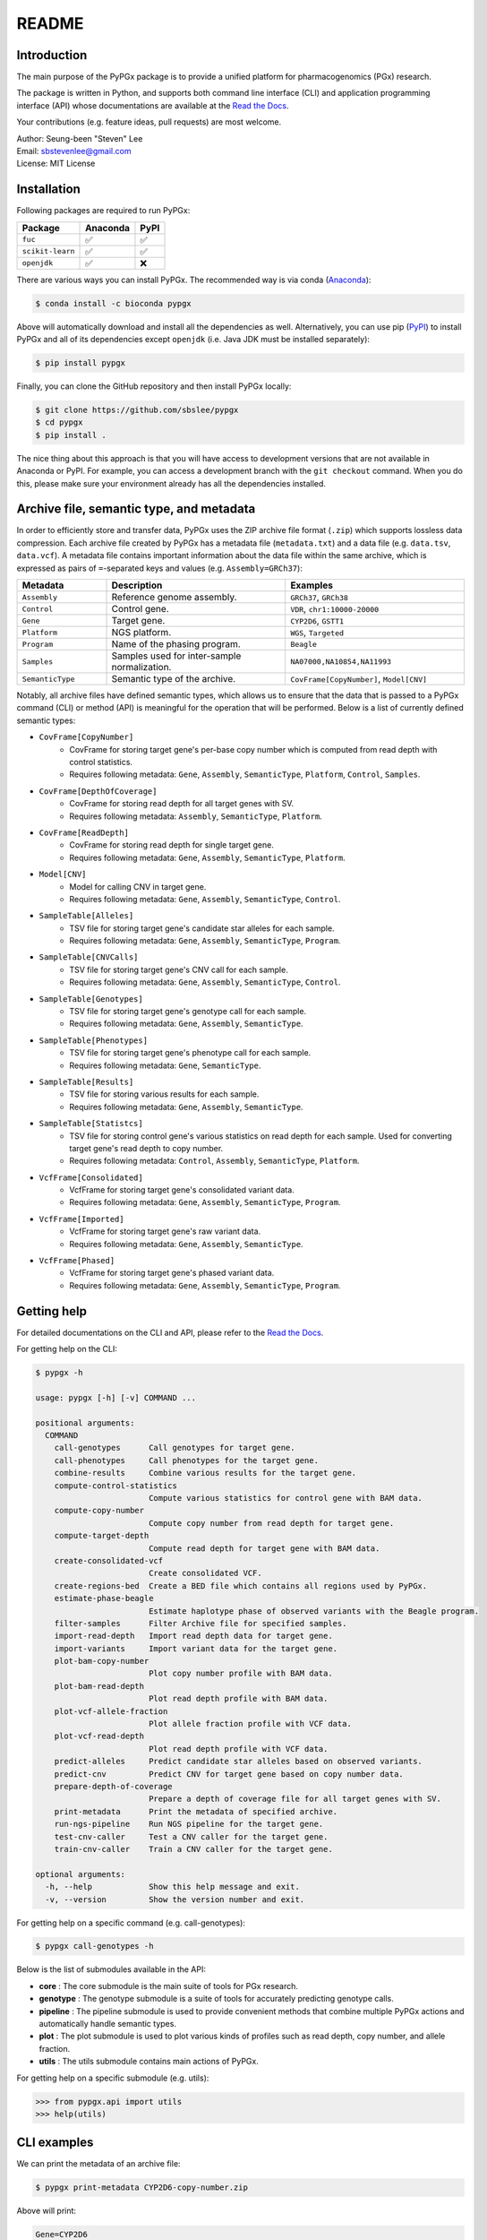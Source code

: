 ..
   This file was automatically generated by docs/create.py.

README
******

.. image:: https://badge.fury.io/py/pypgx.svg
    :target: https://badge.fury.io/py/pypgx

.. image:: https://readthedocs.org/projects/pypgx/badge/?version=latest
    :target: https://pypgx.readthedocs.io/en/latest/?badge=latest
    :alt: Documentation Status

.. image:: https://anaconda.org/bioconda/pypgx/badges/version.svg
   :target: https://anaconda.org/bioconda/pypgx

.. image:: https://anaconda.org/bioconda/pypgx/badges/license.svg
   :target: https://github.com/sbslee/pypgx/blob/master/LICENSE

.. image:: https://anaconda.org/bioconda/pypgx/badges/downloads.svg
   :target: https://anaconda.org/bioconda/pypgx/files

.. image:: https://anaconda.org/bioconda/pypgx/badges/installer/conda.svg
   :target: https://conda.anaconda.org/bioconda

Introduction
============

The main purpose of the PyPGx package is to provide a unified platform for pharmacogenomics (PGx) research.

The package is written in Python, and supports both command line interface (CLI) and application programming interface (API) whose documentations are available at the `Read the Docs <https://pypgx.readthedocs.io/en/latest/>`_.

Your contributions (e.g. feature ideas, pull requests) are most welcome.

| Author: Seung-been "Steven" Lee
| Email: sbstevenlee@gmail.com
| License: MIT License

Installation
============

Following packages are required to run PyPGx:

.. list-table::
   :header-rows: 1

   * - Package
     - Anaconda
     - PyPI
   * - ``fuc``
     - ✅
     - ✅
   * - ``scikit-learn``
     - ✅
     - ✅
   * - ``openjdk``
     - ✅
     - ❌

There are various ways you can install PyPGx. The recommended way is via conda (`Anaconda <https://www.anaconda.com/>`__):

.. code-block:: text

   $ conda install -c bioconda pypgx

Above will automatically download and install all the dependencies as well. Alternatively, you can use pip (`PyPI <https://pypi.org/>`__) to install PyPGx and all of its dependencies except ``openjdk`` (i.e. Java JDK must be installed separately):

.. code-block:: text

   $ pip install pypgx

Finally, you can clone the GitHub repository and then install PyPGx locally:

.. code-block:: text

   $ git clone https://github.com/sbslee/pypgx
   $ cd pypgx
   $ pip install .

The nice thing about this approach is that you will have access to development versions that are not available in Anaconda or PyPI. For example, you can access a development branch with the ``git checkout`` command. When you do this, please make sure your environment already has all the dependencies installed.

Archive file, semantic type, and metadata
=========================================

In order to efficiently store and transfer data, PyPGx uses the ZIP archive file format (``.zip``) which supports lossless data compression. Each archive file created by PyPGx has a metadata file (``metadata.txt``) and a data file (e.g. ``data.tsv``, ``data.vcf``). A metadata file contains important information about the data file within the same archive, which is expressed as pairs of ``=``-separated keys and values (e.g. ``Assembly=GRCh37``):

.. list-table::
    :widths: 20 40 40
    :header-rows: 1

    * - Metadata
      - Description
      - Examples
    * - ``Assembly``
      - Reference genome assembly.
      - ``GRCh37``, ``GRCh38``
    * - ``Control``
      - Control gene.
      - ``VDR``, ``chr1:10000-20000``
    * - ``Gene``
      - Target gene.
      - ``CYP2D6``, ``GSTT1``
    * - ``Platform``
      - NGS platform.
      - ``WGS``, ``Targeted``
    * - ``Program``
      - Name of the phasing program.
      - ``Beagle``
    * - ``Samples``
      - Samples used for inter-sample normalization.
      - ``NA07000,NA10854,NA11993``
    * - ``SemanticType``
      - Semantic type of the archive.
      - ``CovFrame[CopyNumber]``, ``Model[CNV]``

Notably, all archive files have defined semantic types, which allows us to ensure that the data that is passed to a PyPGx command (CLI) or method (API) is meaningful for the operation that will be performed. Below is a list of currently defined semantic types:

- ``CovFrame[CopyNumber]``
    * CovFrame for storing target gene's per-base copy number which is computed from read depth with control statistics.
    * Requires following metadata: ``Gene``, ``Assembly``, ``SemanticType``, ``Platform``, ``Control``, ``Samples``.
- ``CovFrame[DepthOfCoverage]``
    * CovFrame for storing read depth for all target genes with SV.
    * Requires following metadata: ``Assembly``, ``SemanticType``, ``Platform``.
- ``CovFrame[ReadDepth]``
    * CovFrame for storing read depth for single target gene.
    * Requires following metadata: ``Gene``, ``Assembly``, ``SemanticType``, ``Platform``.
- ``Model[CNV]``
    * Model for calling CNV in target gene.
    * Requires following metadata: ``Gene``, ``Assembly``, ``SemanticType``, ``Control``.
- ``SampleTable[Alleles]``
    * TSV file for storing target gene's candidate star alleles for each sample.
    * Requires following metadata: ``Gene``, ``Assembly``, ``SemanticType``, ``Program``.
- ``SampleTable[CNVCalls]``
    * TSV file for storing target gene's CNV call for each sample.
    * Requires following metadata: ``Gene``, ``Assembly``, ``SemanticType``, ``Control``.
- ``SampleTable[Genotypes]``
    * TSV file for storing target gene's genotype call for each sample.
    * Requires following metadata: ``Gene``, ``Assembly``, ``SemanticType``.
- ``SampleTable[Phenotypes]``
    * TSV file for storing target gene's phenotype call for each sample.
    * Requires following metadata: ``Gene``, ``SemanticType``.
- ``SampleTable[Results]``
    * TSV file for storing various results for each sample.
    * Requires following metadata: ``Gene``, ``Assembly``, ``SemanticType``.
- ``SampleTable[Statistcs]``
    * TSV file for storing control gene's various statistics on read depth for each sample. Used for converting target gene's read depth to copy number.
    * Requires following metadata: ``Control``, ``Assembly``, ``SemanticType``, ``Platform``.
- ``VcfFrame[Consolidated]``
    * VcfFrame for storing target gene's consolidated variant data.
    * Requires following metadata: ``Gene``, ``Assembly``, ``SemanticType``, ``Program``.
- ``VcfFrame[Imported]``
    * VcfFrame for storing target gene's raw variant data.
    * Requires following metadata: ``Gene``, ``Assembly``, ``SemanticType``.
- ``VcfFrame[Phased]``
    * VcfFrame for storing target gene's phased variant data.
    * Requires following metadata: ``Gene``, ``Assembly``, ``SemanticType``, ``Program``.

Getting help
============
For detailed documentations on the CLI and API, please refer to the `Read the Docs <https://pypgx.readthedocs.io/en/latest/>`_.

For getting help on the CLI:

.. code-block:: text

   $ pypgx -h

   usage: pypgx [-h] [-v] COMMAND ...
   
   positional arguments:
     COMMAND
       call-genotypes      Call genotypes for target gene.
       call-phenotypes     Call phenotypes for the target gene.
       combine-results     Combine various results for the target gene.
       compute-control-statistics
                           Compute various statistics for control gene with BAM data.
       compute-copy-number
                           Compute copy number from read depth for target gene.
       compute-target-depth
                           Compute read depth for target gene with BAM data.
       create-consolidated-vcf
                           Create consolidated VCF.
       create-regions-bed  Create a BED file which contains all regions used by PyPGx.
       estimate-phase-beagle
                           Estimate haplotype phase of observed variants with the Beagle program.
       filter-samples      Filter Archive file for specified samples.
       import-read-depth   Import read depth data for target gene.
       import-variants     Import variant data for the target gene.
       plot-bam-copy-number
                           Plot copy number profile with BAM data.
       plot-bam-read-depth
                           Plot read depth profile with BAM data.
       plot-vcf-allele-fraction
                           Plot allele fraction profile with VCF data.
       plot-vcf-read-depth
                           Plot read depth profile with VCF data.
       predict-alleles     Predict candidate star alleles based on observed variants.
       predict-cnv         Predict CNV for target gene based on copy number data.
       prepare-depth-of-coverage
                           Prepare a depth of coverage file for all target genes with SV.
       print-metadata      Print the metadata of specified archive.
       run-ngs-pipeline    Run NGS pipeline for the target gene.
       test-cnv-caller     Test a CNV caller for the target gene.
       train-cnv-caller    Train a CNV caller for the target gene.
   
   optional arguments:
     -h, --help            Show this help message and exit.
     -v, --version         Show the version number and exit.

For getting help on a specific command (e.g. call-genotypes):

.. code-block:: text

   $ pypgx call-genotypes -h

Below is the list of submodules available in the API:

- **core** : The core submodule is the main suite of tools for PGx research.
- **genotype** : The genotype submodule is a suite of tools for accurately predicting genotype calls.
- **pipeline** : The pipeline submodule is used to provide convenient methods that combine multiple PyPGx actions and automatically handle semantic types.
- **plot** : The plot submodule is used to plot various kinds of profiles such as read depth, copy number, and allele fraction.
- **utils** : The utils submodule contains main actions of PyPGx.


For getting help on a specific submodule (e.g. utils):

.. code:: python3

   >>> from pypgx.api import utils
   >>> help(utils)

CLI examples
============

We can print the metadata of an archive file:

.. code-block:: text

    $ pypgx print-metadata CYP2D6-copy-number.zip

Above will print:

.. code-block:: text

    Gene=CYP2D6
    Assembly=GRCh37
    SemanticType=CovFrame[CopyNumber]
    Platform=WGS
    Control=VDR
    Samples=None

We can run the NGS pipeline for the *CYP2D6* gene:

.. code-block:: text

    $ pypgx run-ngs-pipeline \
    CYP2D6 \
    CYP2D6-pipeline \
    --variants variants.vcf \
    --depth-of-coverage depth-of-coverage.zip \
    --control-statistics control-statistics-VDR.zip

Above will create a number of archive files:

.. code-block:: text

    Saved VcfFrame[Imported] to: CYP2D6-pipeline/imported-variants.zip
    Saved VcfFrame[Phased] to: CYP2D6-pipeline/phased-variants.zip
    Saved VcfFrame[Consolidated] to: CYP2D6-pipeline/consolidated-variants.zip
    Saved SampleTable[Alleles] to: CYP2D6-pipeline/alleles.zip
    Saved CovFrame[ReadDepth] to: CYP2D6-pipeline/read-depth.zip
    Saved CovFrame[CopyNumber] to: CYP2D6-pipeline/copy-number.zip
    Saved SampleTable[CNVCalls] to: CYP2D6-pipeline/cnv-calls.zip
    Saved SampleTable[Genotypes] to: CYP2D6-pipeline/genotypes.zip
    Saved SampleTable[Results] to: CYP2D6-pipeline/results.zip

API examples
============

We can obtain allele function for the *CYP2D6* gene:

.. code:: python3

    >>> import pypgx
    >>> pypgx.get_function('CYP2D6', '*1')
    'Normal Function'
    >>> pypgx.get_function('CYP2D6', '*4')
    'No Function'
    >>> pypgx.get_function('CYP2D6', '*22')
    'Uncertain Function'
    >>> pypgx.get_function('CYP2D6', '*140')
    'Unknown Function'

We can predict phenotype for the *CYP2D6* gene based on two haplotype calls:

.. code:: python3

    >>> import pypgx
    >>> pypgx.predict_phenotype('CYP2D6', '*4', '*5')   # Both alleles have no function
    'Poor Metabolizer'
    >>> pypgx.predict_phenotype('CYP2D6', '*5', '*4')   # The order of alleles does not matter
    'Poor Metabolizer'
    >>> pypgx.predict_phenotype('CYP2D6', '*1', '*22')  # *22 has uncertain function
    'Indeterminate'
    >>> pypgx.predict_phenotype('CYP2D6', '*1', '*1x2') # Gene duplication
    'Ultrarapid Metabolizer'
